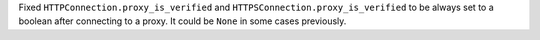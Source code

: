 Fixed ``HTTPConnection.proxy_is_verified`` and ``HTTPSConnection.proxy_is_verified``
to be always set to a boolean after connecting to a proxy. It could be
``None`` in some cases previously.